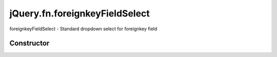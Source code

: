 



.. Classes and methods

jQuery.fn.foreignkeyFieldSelect
================================================================================

.. class-title


foreignkeyFieldSelect - Standard dropdown select for foreignkey field








    


Constructor
-----------

.. js:class:: jQuery.fn.foreignkeyFieldSelect()









    



